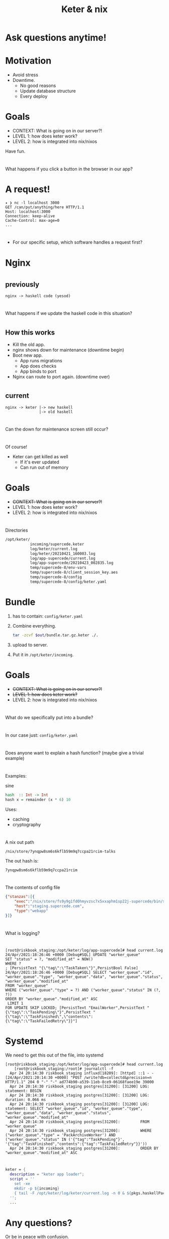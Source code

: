 #+TITLE: Keter & nix

* Ask questions anytime!

* Motivation
+ Avoid stress
+ Downtime.
    + No good reasons 
    + Update database structure
    + Every deploy

* Goals 
+ CONTEXT: What is going on in our server?!
+ LEVEL 1: how does keter work?
+ LEVEL 2: how is integrated into nix/nixos

Have fun.

* 
  What happens if you click a button in the browser in our app?

* A request!
#+BEGIN_SRC text
  ✦ ❯ nc -l localhost 3000
  GET /can/put/anything/here HTTP/1.1
  Host: localhost:3000
  Connection: keep-alive
  Cache-Control: max-age=0
  ...
#+END_SRC

* 
  + For our specific setup,
    which software handles a request first?

* Nginx

* 
**    previously
#+BEGIN_SRC text
nginx -> haskell code (yesod) 
#+END_SRC

* 
  What happens if we update the haskell code in this situation?

* 
** How this works
    + Kill the old app.
    + nginx shows down for maintenance (downtime begin)
    + Boot new app.
      + App runs migrations
      + App does checks
      + App binds to port 
    + Nginx can route to port again. (downtime over)
* 
**    current 
#+BEGIN_SRC text
  nginx -> keter |-> new haskell
                 |-> old haskell
#+END_SRC

* 
  Can the down for maintenance screen still occur?

* 
  Of course!
  + Keter can get killed as well
    + If it's ever updated
    + Can run out of memory 
  
* Goals 
+ +CONTEXT: What is going on in our server?!+
+ LEVEL 1: how does keter work?
+ LEVEL 2: how is integrated into nix/nixos

* 
  Directories

#+BEGIN_SRC bash
/opt/keter/
           incoming/supercede.keter
           log/keter/current.log
           log/keter/20210421_160003.log
           log/app-supercede/current.log
           log/app-supercede/20210423_002835.log
           temp/supercede-8/env-vars
           temp/supercede-8/client_session_key.aes
           temp/supercede-8/config
           temp/supercede-8/config/keter.yaml
#+END_SRC 

* Bundle   
 0. has to contain:
    =config/keter.yaml=
 1. Combine everything.
    #+BEGIN_SRC bash
    tar -zcvf $out/bundle.tar.gz.keter ./.
    #+END_SRC
 2. upload to server.
 3. Put it in =/opt/keter/incoming=.

* Goals 
+ +CONTEXT: What is going on in our server?!+
+ +LEVEL 1: how does keter work?+
+ LEVEL 2: how is integrated into nix/nixos

* 
  What do we specifically put into a bundle?

*  
  In our case just:
    =config/keter.yaml=

* 
  Does anyone want to explain a hash function?
  (maybe give a trivial example)

* 
   Examples:

sine

#+BEGIN_SRC haskell
hash  :: Int -> Int
hash x = remainder (x * 6) 10
#+END_SRC

Uses:
+ caching
+ cryptography

* 
A nix out path
#+BEGIN_SRC
/nix/store/7ynqpw8sm6s6kflb59m9q7ccpa21rcim-talks
#+END_SRC
The out hash is:
#+BEGIN_SRC
7ynqpw8sm6s6kflb59m9q7ccpa21rcim
#+END_SRC

* 
  The contents of config file
#+BEGIN_SRC json
{"stanzas":[{
    "exec":"/nix/store/fs9y9g1fd0hmyvzsc7x5xxaphm1sp22j-supercede/bin/supercede",
    "host":"staging.supercede.com",
    "type":"webapp"
}]}
#+END_SRC

* 
  What is logging?

* 
#+BEGIN_SRC shell
[root@riskbook_staging:/opt/keter/log/app-supercede]# head current.log 
24/Apr/2021:18:26:46 +0000 [Debug#SQL] UPDATE "worker_queue"
SET "status" = ?, "modified_at" = NOW()
WHERE ?
; [PersistText "{\"tag\":\"TaskTaken\"}",PersistBool False]
24/Apr/2021:18:26:46 +0000 [Debug#SQL] SELECT "worker_queue"."id", "worker_queue"."type", "worker_queue"."data", "worker_queue"."status", "worker_queue"."modified_at"
FROM "worker_queue"
WHERE ("worker_queue"."type" = ?) AND ("worker_queue"."status" IN (?, ?))
ORDER BY "worker_queue"."modified_at" ASC
 LIMIT 1
FOR UPDATE SKIP LOCKED; [PersistText "EmailWorker",PersistText "{\"tag\":\"TaskPending\"}",PersistText "{\"tag\":\"TaskFinished\",\"contents\":{\"tag\":\"TaskFailedRetry\"}}"]
#+END_SRC

* Systemd
  We need to get this out of the file, into systemd


#+BEGIN_SRC shell
[root@riskbook_staging:/opt/keter/log/app-supercede]# head current.log 
    [root@riskbook_staging:/root]# journalctl -f
  Apr 24 20:14:30 riskbook_staging influxd[18209]: [httpd] ::1 - - [24/Apr/2021:20:14:30 +0000] "POST /write?db=collectd&precision=n HTTP/1.1" 204 0 "-" "-" ad774b90-a539-11eb-8ce9-06168faee19e 39000
  Apr 24 20:14:30 riskbook_staging postgres[31200]: [31200] LOG:  statement: BEGIN
  Apr 24 20:14:30 riskbook_staging postgres[31200]: [31200] LOG:  duration: 0.066 ms
  Apr 24 20:14:30 riskbook_staging postgres[31200]: [31200] LOG:  statement: SELECT "worker_queue"."id", "worker_queue"."type", "worker_queue"."data", "worker_queue"."status", "worker_queue"."modified_at"
  Apr 24 20:14:30 riskbook_staging postgres[31200]:         FROM "worker_queue"
  Apr 24 20:14:30 riskbook_staging postgres[31200]:         WHERE ("worker_queue"."type" = 'PackArchiveWorker') AND ("worker_queue"."status" IN ('{"tag":"TaskPending"}', '{"tag":"TaskFinished","contents":{"tag":"TaskFailedRetry"}}'))
  Apr 24 20:14:30 riskbook_staging postgres[31200]:         ORDER BY "worker_queue"."modified_at" ASC
#+END_SRC


* 
#+BEGIN_SRC nix
  keter = {
    description = "keter app loader";
    script = ''
      set -xe
      mkdir -p ${incoming}
      { tail -F /opt/keter/log/keter/current.log -n 0 & ${pkgs.haskellPackages.keter}/bin/keter ${globalKeterConfigFile}; }
    '';
    ...
#+END_SRC

* Any questions?
  Or be in peace with confusion.

* Thanks for watching
  Leave a like and subscribe.

* BONUS SLIDES

* 
    How does it assign ports? 

* 
  There is a portpool file.
  https://github.com/snoyberg/keter/blob/master/Keter/PortPool.hs#L30

* 
    Who owns keter?

* 


* 
     + Michael Snoyman has copyright.
     + There is a MIT license on this.
     + We can use it as long as:
        + We don't hold him liable.
        + We're also not allowed to take credit.

